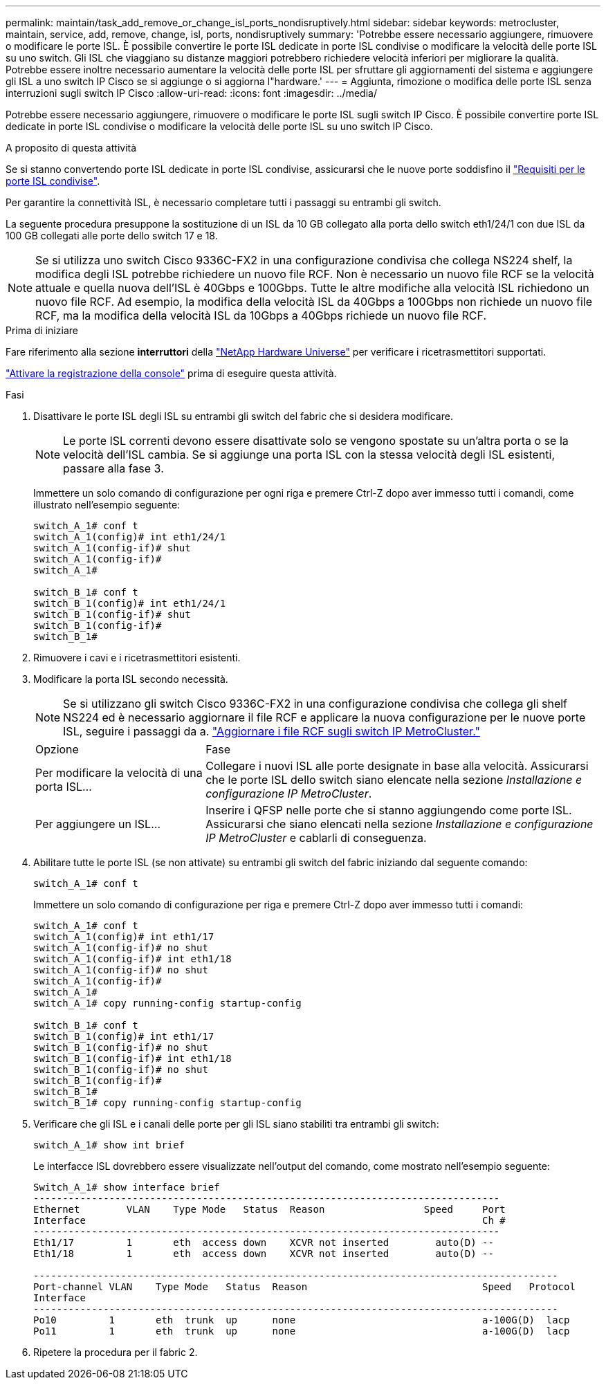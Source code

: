 ---
permalink: maintain/task_add_remove_or_change_isl_ports_nondisruptively.html 
sidebar: sidebar 
keywords: metrocluster, maintain, service, add, remove, change, isl, ports, nondisruptively 
summary: 'Potrebbe essere necessario aggiungere, rimuovere o modificare le porte ISL. È possibile convertire le porte ISL dedicate in porte ISL condivise o modificare la velocità delle porte ISL su uno switch. Gli ISL che viaggiano su distanze maggiori potrebbero richiedere velocità inferiori per migliorare la qualità. Potrebbe essere inoltre necessario aumentare la velocità delle porte ISL per sfruttare gli aggiornamenti del sistema e aggiungere gli ISL a uno switch IP Cisco se si aggiunge o si aggiorna l"hardware.' 
---
= Aggiunta, rimozione o modifica delle porte ISL senza interruzioni sugli switch IP Cisco
:allow-uri-read: 
:icons: font
:imagesdir: ../media/


[role="lead"]
Potrebbe essere necessario aggiungere, rimuovere o modificare le porte ISL sugli switch IP Cisco. È possibile convertire porte ISL dedicate in porte ISL condivise o modificare la velocità delle porte ISL su uno switch IP Cisco.

.A proposito di questa attività
Se si stanno convertendo porte ISL dedicate in porte ISL condivise, assicurarsi che le nuove porte soddisfino il link:../install-ip/concept_considerations_layer_2.html["Requisiti per le porte ISL condivise"].

Per garantire la connettività ISL, è necessario completare tutti i passaggi su entrambi gli switch.

La seguente procedura presuppone la sostituzione di un ISL da 10 GB collegato alla porta dello switch eth1/24/1 con due ISL da 100 GB collegati alle porte dello switch 17 e 18.


NOTE: Se si utilizza uno switch Cisco 9336C-FX2 in una configurazione condivisa che collega NS224 shelf, la modifica degli ISL potrebbe richiedere un nuovo file RCF. Non è necessario un nuovo file RCF se la velocità attuale e quella nuova dell'ISL è 40Gbps e 100Gbps. Tutte le altre modifiche alla velocità ISL richiedono un nuovo file RCF. Ad esempio, la modifica della velocità ISL da 40Gbps a 100Gbps non richiede un nuovo file RCF, ma la modifica della velocità ISL da 10Gbps a 40Gbps richiede un nuovo file RCF.

.Prima di iniziare
Fare riferimento alla sezione *interruttori* della link:https://hwu.netapp.com/["NetApp Hardware Universe"^] per verificare i ricetrasmettitori supportati.

link:enable-console-logging-before-maintenance.html["Attivare la registrazione della console"] prima di eseguire questa attività.

.Fasi
. Disattivare le porte ISL degli ISL su entrambi gli switch del fabric che si desidera modificare.
+
--

NOTE: Le porte ISL correnti devono essere disattivate solo se vengono spostate su un'altra porta o se la velocità dell'ISL cambia. Se si aggiunge una porta ISL con la stessa velocità degli ISL esistenti, passare alla fase 3.

--
+
Immettere un solo comando di configurazione per ogni riga e premere Ctrl-Z dopo aver immesso tutti i comandi, come illustrato nell'esempio seguente:

+
[listing]
----

switch_A_1# conf t
switch_A_1(config)# int eth1/24/1
switch_A_1(config-if)# shut
switch_A_1(config-if)#
switch_A_1#

switch_B_1# conf t
switch_B_1(config)# int eth1/24/1
switch_B_1(config-if)# shut
switch_B_1(config-if)#
switch_B_1#
----
. Rimuovere i cavi e i ricetrasmettitori esistenti.
. Modificare la porta ISL secondo necessità.
+

NOTE: Se si utilizzano gli switch Cisco 9336C-FX2 in una configurazione condivisa che collega gli shelf NS224 ed è necessario aggiornare il file RCF e applicare la nuova configurazione per le nuove porte ISL, seguire i passaggi da a. link:task_upgrade_rcf_files_on_mcc_ip_switches.html["Aggiornare i file RCF sugli switch IP MetroCluster."]

+
[cols="30,70"]
|===


| Opzione | Fase 


 a| 
Per modificare la velocità di una porta ISL...
 a| 
Collegare i nuovi ISL alle porte designate in base alla velocità. Assicurarsi che le porte ISL dello switch siano elencate nella sezione _Installazione e configurazione IP MetroCluster_.



 a| 
Per aggiungere un ISL...
 a| 
Inserire i QFSP nelle porte che si stanno aggiungendo come porte ISL. Assicurarsi che siano elencati nella sezione _Installazione e configurazione IP MetroCluster_ e cablarli di conseguenza.

|===
. Abilitare tutte le porte ISL (se non attivate) su entrambi gli switch del fabric iniziando dal seguente comando:
+
`switch_A_1# conf t`

+
Immettere un solo comando di configurazione per riga e premere Ctrl-Z dopo aver immesso tutti i comandi:

+
[listing]
----
switch_A_1# conf t
switch_A_1(config)# int eth1/17
switch_A_1(config-if)# no shut
switch_A_1(config-if)# int eth1/18
switch_A_1(config-if)# no shut
switch_A_1(config-if)#
switch_A_1#
switch_A_1# copy running-config startup-config

switch_B_1# conf t
switch_B_1(config)# int eth1/17
switch_B_1(config-if)# no shut
switch_B_1(config-if)# int eth1/18
switch_B_1(config-if)# no shut
switch_B_1(config-if)#
switch_B_1#
switch_B_1# copy running-config startup-config
----
. Verificare che gli ISL e i canali delle porte per gli ISL siano stabiliti tra entrambi gli switch:
+
`switch_A_1# show int brief`

+
Le interfacce ISL dovrebbero essere visualizzate nell'output del comando, come mostrato nell'esempio seguente:

+
[listing]
----
Switch_A_1# show interface brief
--------------------------------------------------------------------------------
Ethernet        VLAN    Type Mode   Status  Reason                 Speed     Port
Interface                                                                    Ch #
--------------------------------------------------------------------------------
Eth1/17         1       eth  access down    XCVR not inserted        auto(D) --
Eth1/18         1       eth  access down    XCVR not inserted        auto(D) --

------------------------------------------------------------------------------------------
Port-channel VLAN    Type Mode   Status  Reason                              Speed   Protocol
Interface
------------------------------------------------------------------------------------------
Po10         1       eth  trunk  up      none                                a-100G(D)  lacp
Po11         1       eth  trunk  up      none                                a-100G(D)  lacp
----
. Ripetere la procedura per il fabric 2.

